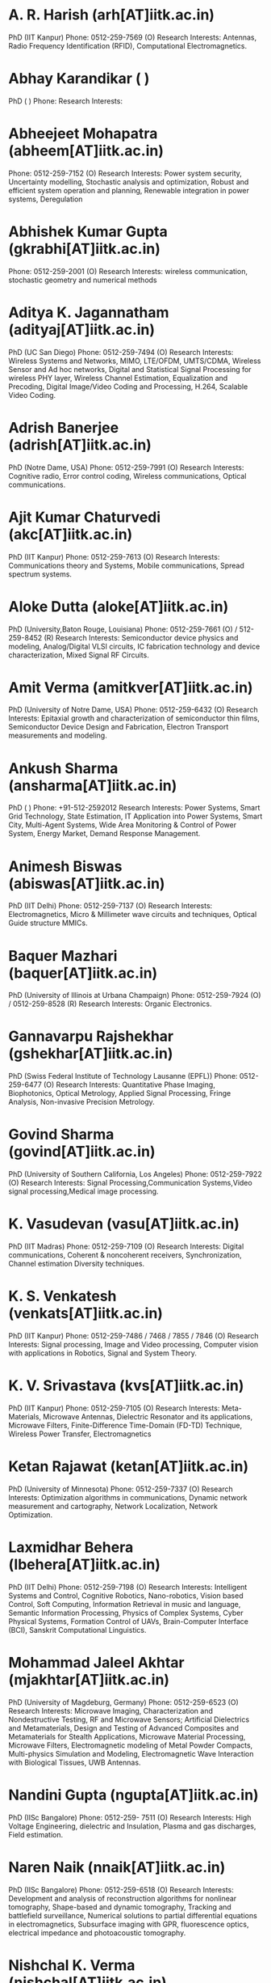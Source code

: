 * A. R. Harish (arh[AT]iitk.ac.in) 
PhD (IIT Kanpur) 
Phone: 0512-259-7569 (O)
Research Interests: Antennas, Radio Frequency Identification (RFID), Computational Electromagnetics.

 


* Abhay Karandikar ( ) 
PhD ( )
Phone: 
Research Interests:

 


* Abheejeet Mohapatra (abheem[AT]iitk.ac.in)
Phone: 0512-259-7152 (O)
Research Interests: Power system security, Uncertainty modelling, Stochastic analysis and optimization, Robust and efficient system operation and planning, Renewable integration in power systems, Deregulation

 


* Abhishek Kumar Gupta (gkrabhi[AT]iitk.ac.in)
Phone: 0512-259-2001 (O)
Research Interests: wireless communication, stochastic geometry and numerical methods

 


* Aditya K. Jagannatham (adityaj[AT]iitk.ac.in) 
PhD (UC San Diego) 
Phone: 0512-259-7494 (O)
Research Interests: Wireless Systems and Networks, MIMO, LTE/OFDM, UMTS/CDMA, Wireless Sensor and Ad hoc networks, Digital and Statistical Signal Processing for wireless PHY layer, Wireless Channel Estimation, Equalization and Precoding, Digital Image/Video Coding and Processing, H.264, Scalable Video Coding.

 


* Adrish Banerjee (adrish[AT]iitk.ac.in) 
PhD (Notre Dame, USA)
Phone: 0512-259-7991 (O)
Research Interests: Cognitive radio, Error control coding, Wireless communications, Optical communications.

 


* Ajit Kumar Chaturvedi (akc[AT]iitk.ac.in)
PhD (IIT Kanpur) 
Phone: 0512-259-7613 (O)
Research Interests: Communications theory and Systems, Mobile communications, Spread spectrum systems.

 


* Aloke Dutta (aloke[AT]iitk.ac.in) 
PhD (University,Baton Rouge, Louisiana) 
Phone: 0512-259-7661 (O) / 512-259-8452 (R)
Research Interests: Semiconductor device physics and modeling, Analog/Digital VLSI circuits, IC fabrication technology and device characterization, Mixed Signal RF Circuits.

 


* Amit Verma (amitkver[AT]iitk.ac.in) 
PhD (University of Notre Dame, USA) 
Phone: 0512-259-6432 (O)
Research Interests: Epitaxial growth and characterization of semiconductor thin films, Semiconductor Device Design and Fabrication, Electron Transport measurements and modeling.

 


* Ankush Sharma (ansharma[AT]iitk.ac.in) 
PhD ( )
Phone: +91-512-2592012 
Research Interests: Power Systems, Smart Grid Technology, State Estimation, IT Application into Power Systems, Smart City, Multi-Agent Systems, Wide Area Monitoring & Control of Power System, Energy Market, Demand Response Management.

 


* Animesh Biswas (abiswas[AT]iitk.ac.in) 
PhD (IIT Delhi)
Phone: 0512-259-7137 (O)
Research Interests: Electromagnetics, Micro & Millimeter wave circuits and techniques, Optical Guide structure MMICs.

 


* Baquer Mazhari (baquer[AT]iitk.ac.in) 
PhD (University of Illinois at Urbana Champaign) 
Phone: 0512-259-7924 (O) / 0512-259-8528 (R)
Research Interests: Organic Electronics.

 


* Gannavarpu Rajshekhar (gshekhar[AT]iitk.ac.in) 
PhD (Swiss Federal Institute of Technology Lausanne (EPFL)) 
Phone: 0512-259-6477 (O)
Research Interests: Quantitative Phase Imaging, Biophotonics, Optical Metrology, Applied Signal Processing, Fringe Analysis, Non-invasive Precision Metrology.

 


* Govind Sharma (govind[AT]iitk.ac.in) 
PhD (University of Southern California, Los Angeles) 
Phone: 0512-259-7922 (O)
Research Interests: Signal Processing,Communication Systems,Video signal processing,Medical image processing.

 


* K. Vasudevan (vasu[AT]iitk.ac.in) 
PhD (IIT Madras)
Phone: 0512-259-7109 (O) 
Research Interests: Digital communications, Coherent & noncoherent receivers, Synchronization, Channel estimation Diversity techniques.

 


* K. S. Venkatesh (venkats[AT]iitk.ac.in) 
PhD (IIT Kanpur)
Phone: 0512-259-7486 / 7468 / 7855 / 7846 (O)
Research Interests: Signal processing, Image and Video processing, Computer vision with applications in Robotics, Signal and System Theory.

 


* K. V. Srivastava (kvs[AT]iitk.ac.in)
PhD (IIT Kanpur)
Phone: 0512-259-7105 (O)
Research Interests: Meta-Materials, Microwave Antennas, Dielectric Resonator and its applications, Microwave Filters, Finite-Difference Time-Domain (FD-TD) Technique, Wireless Power Transfer, Electromagnetics

 


* Ketan Rajawat (ketan[AT]iitk.ac.in) 
PhD (University of Minnesota)
Phone: 0512-259-7337 (O)
Research Interests: Optimization algorithms in communications, Dynamic network measurement and cartography, Network Localization, Network Optimization.

 


* Laxmidhar Behera (lbehera[AT]iitk.ac.in)
PhD (IIT Delhi)
Phone: 0512-259-7198 (O)
Research Interests: Intelligent Systems and Control, Cognitive Robotics, Nano-robotics, Vision based Control, Soft Computing, Information Retrieval in music and language, Semantic Information Processing, Physics of Complex Systems, Cyber Physical Systems, Formation Control of UAVs, Brain-Computer Interface (BCI), Sanskrit Computational Linguistics.

 


* Mohammad Jaleel Akhtar (mjakhtar[AT]iitk.ac.in) 
PhD (University of Magdeburg, Germany) 
Phone: 0512-259-6523 (O)
Research Interests: Microwave Imaging, Characterization and Nondestructive Testing, RF and Microwave Sensors; Artificial Dielectrics and Metamaterials, Design and Testing of Advanced Composites and Metamaterials for Stealth Applications, Microwave Material Processing, Microwave Filters, Electromagnetic modeling of Metal Powder Compacts, Multi-physics Simulation and Modeling, Electromagnetic Wave Interaction with Biological Tissues, UWB Antennas.

 


* Nandini Gupta (ngupta[AT]iitk.ac.in) 
PhD (IISc Bangalore)
Phone: 0512-259- 7511 (O)
Research Interests: High Voltage Engineering, dielectric and Insulation, Plasma and gas discharges, Field estimation.

 


* Naren Naik (nnaik[AT]iitk.ac.in) 
PhD (IISc Bangalore) 
Phone: 0512-259-6518 (O)
Research Interests: Development and analysis of reconstruction algorithms for nonlinear tomography, Shape-based and dynamic tomography, Tracking and battlefield surveillance, Numerical solutions to partial differential equations in electromagnetics, Subsurface imaging with GPR, fluorescence optics, electrical impedance and photoacoustic tomography.

 


* Nishchal K. Verma (nishchal[AT]iitk.ac.in)
PhD (IIT Delhi)
Phone: 0512-[259- / 392 / 679]-6524 (O)
Research Interests: Intelligent Data mining Algorithms and applications, Health Monitoring and Intelligent Fault Diagnosis Systems, Soft-Computing in Modelling and Control, Machine Learning Algorithms, Computer Vision, Bioinformatics, Smart Grid, Intelligent Agents and their Applications, Intelligent Informatics, Fuzzy Controllers, Image frame generation, Brain Computer/ Machine Interface, Unmanned Aerial Vehicles.

 


* Parthasarathi Sensarma (sensarma[AT]iitk.ac.in) 
PhD (IISc Bangalore) 
Phone: 0512-259-7076 (O)
Research Interests: Power Electronic Applications to Power Systems,Power Quality,FACTS devices,Power Supplies, Utility Interfaces for Renewable Generation.

 


* Pradeep Kumar (pradeepk[AT]iitk.ac.in) 
PhD (IIT Madras) 
Phone: 0512-259-7570 (O) 
Research Interests: Quantum key distribution, Optical fiber communication systems, Nonlinear fiber optics.

 


* Pradip Sircar (sircar[AT]iitk.ac.in) 
PhD (Syracuse University)
Phone: 0512-259-7063 (O) / 0512-259-8213 (R)
Research Interests: Signal processing and systems, Communication theory, Computational methods.

 


* R. K. Bansal (rkb[AT]iitk.ac.in) 
PhD (University of Connecticut, Storrs) 
Phone: 0512-259-7075 (O) / 0512-259-8675 (R)
Research Interests: Universal data compression with applications, Sequential detection of a change in distribution, robust detection, Ergodic theory and large deviation theory-applications, Stochastic processes.

 


* Rajesh M. Hegde (rhegde[AT]iitk.ac.in) 
PhD (IIT Madras)
Phone: 0512-259-6248 (O)
Research Interests: Speech Signal Procesing and Recognition (with emphasis on Indian Languages), Speaker and Language Identification, Affective Speech Processing ,Multi modal signal processing ,Pervasive and Ubiquitous Computing,Applied Signal Processing in wireless networks ,IT in Emergency Response.

 


* Ramprasad Potluri (potluri[AT]iitk.ac.in) 
PhD (University of Kentucky, USA)
Phone: 0512-259-6093 (O) / 0512-259-8837 (R)
Research Interests: Practical applications of Control Systems theory.

 


* Rohit Budhiraja (rohitbr[AT]iitk.ac.in) 
PhD (IIT Madras)
Phone: 0512-259-6927 (O)
Research Interests:My research interests include:
1) Application of linear algebra, optimization methods and information theory to study problems in:
a) Cooperative wireless communications, multiuser MIMO communication systems.
b) Multi-hop and multi-cell wireless networks.

 


* S. C. Srivastava (scs[AT]iitk.ac.in) 
PhD (IIT Delhi) 
Phone: 0512-259-7625 (O) / 0512-259-8257 (R)
Research Interests: Power system dynamics & voltage stability studies,Wide Area Monitoring & Control of Power System,Optimal power dispatch and state estimation,Security analysis and control,Energy management system and distribution automation,Power system restructuring.

 


* Sandeep Anand (asandeep[AT]iitk.ac.in) 
PhD (IIT Bombay)
Phone: 0512-259-7131 (O)
Research Interests: Renewable sources based DC microgrid and power electronic converters for solar PV systems.

 


* Santanu Mishra (santanum[AT]iitk.ac.in) 
PhD (University of Florida, Gainesville)
Phone: 0512-259-6249 (O)
Research Interests: Multiphase DC/DC Power Conversion,Power Management Circuits,Modeling and Control of Power Electronics Systems.

 


* Saikat Chakrabarti (saikatc[AT]iitk.ac.in) 
PhD (Memorial University of Newfoundland,Canada)
Phone: 0512-259-6598 (O)
Research Interests: Power system dynamics and stability, Application of synchronized measurement technology to power systems, Power system state estimation,Power system reliability.

 


* Shafi Qureshi (qureshi[AT]iitk.ac.in) 
PhD (University of California)
Phone: 0512-259-7133 (O)
Research Interests: Thin Film Transistors,Device Physics and Modeling,VLSI Design, MEMS,Nuclear Radiation Detectors and Electronics.

 


* Shilpi Gupta (shilpig[AT]iitk.ac.in) 
PhD (University of Maryland College Park)
Phone: 0512-679-6231 (O) 
Research Interests: Photonics, Plasmonics, Quantum optics.

 


* Shyama Prasad Das (spdas[AT]iitk.ac.in) 
PhD (IIT Kharagpur)
Phone: 0512-259-7106 (O) / 0512-259-8599 (R)
Research Interests: Power electronics,Electric Drives,Electrical machines,Microprocessor Systems & instrumentation.

 


* Soumya Ranjan Sahoo (srsahoo[AT]iitk.ac.in) 
PhD (IIT Bombay)
Phone: 0512-259-6202 (O)
Research Interests: Nonlinear dynamical systems, Control of Unmanned aerial vehicles, Coordinated control of autonomous vehicles.

 


* Sri Niwas Singh (snsingh[AT]iitk.ac.in) 
PhD (IIT Kanpur)
Phone: 0512-259-7009 (O) / 0512-259-8509 (R)
Research Interests: Power System Restructuring,FACTS Technology,Optimal Power Dispatch and Security Analysis,Power System Dynamics, Operation and Control,Distribution System Planning and Demand Side Management,Application of Genetic Algorithms and Artificial Neural Networks in Power Systems.

 


* S. Sundar Kumar Iyer (sskiyer[AT]iitk.ac.in) 
PhD (University of California, USA)
Phone: 0512-259-7820 (O)
Research Interests: Organic solar cells , Photovoltaic systems ,Printable electronics,VLSI technology, devices and circuits.

 


* Utpal Das (utpal[AT]iitk.ac.in) 
PhD (University of Michigan) 
Phone: 0512-259-7150 / 7409 (O) / 0512-259-8628 (R)
Research Interests: Opto electronics,Semiconductor device & Lasers,Millimetric & Microwave circuits.

 


* Y. N. Singh (ynsingh[AT]iitk.ac.in) 
PhD (IIT Delhi)
Phone: 0512-[679 / 392 / 259-]-7944 (O) 
Research Interests: Telecom Networks, Telecom Switching Systems, Optical Networks and switching systems, Peer‐to‐peer networking, Complex networks, Wireless sensor networks, overlaid multicast systems.

 


* Yogesh Singh Chauhan (chauhan[AT]iitk.ac.in)
PhD (Ecole Polytechnique Federale de Lausanne (EPFL), Switzerland)
Phone: 0512-259-7244 (O) / 0512-259-7257 (Assistant)
Research Interests: Nanoelectronics Compact modeling of semiconductor devices (Bulk/SOI MOSFET, Multigate FET, Nanowire, UTBSOI and novel devices) SPICE Modelling of High Voltage/Power Semiconductor Devices (LDMOS, VDMOS, IGBT, HEMT etc.) BSIM model development and support (with BSIM Group at University of California Berkeley) Atommistic Simulation of Nanoscale Devices
DC, CV and RF Characterization.
